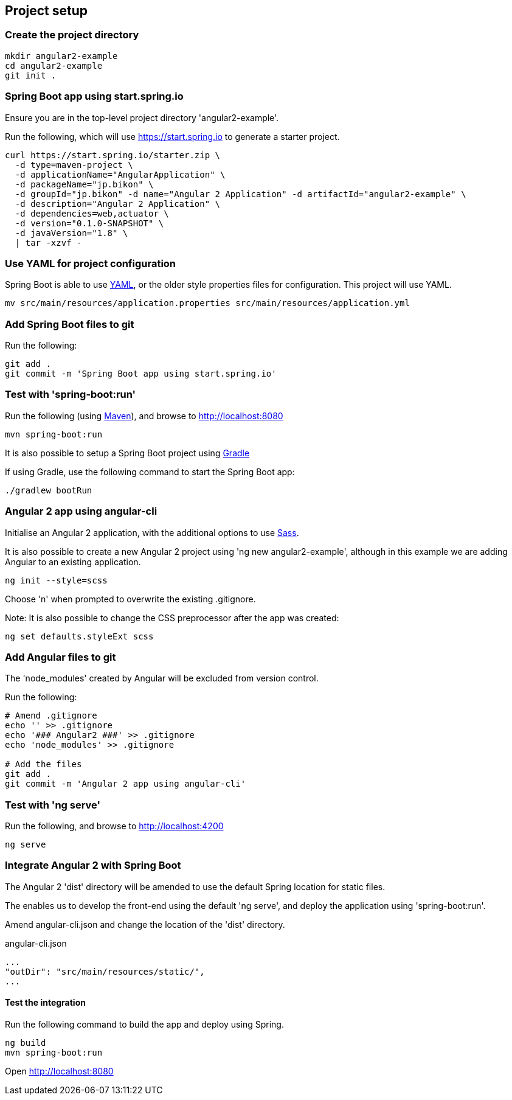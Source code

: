 == Project setup

=== Create the project directory

[source,bash]
----
mkdir angular2-example
cd angular2-example
git init .
----

=== Spring Boot app using start.spring.io

Ensure you are in the top-level project directory 'angular2-example'.

Run the following, which will use https://start.spring.io to generate a starter project.

[source,bash]
----
curl https://start.spring.io/starter.zip \
  -d type=maven-project \
  -d applicationName="AngularApplication" \
  -d packageName="jp.bikon" \
  -d groupId="jp.bikon" -d name="Angular 2 Application" -d artifactId="angular2-example" \
  -d description="Angular 2 Application" \
  -d dependencies=web,actuator \
  -d version="0.1.0-SNAPSHOT" \
  -d javaVersion="1.8" \
  | tar -xzvf -
----

=== Use YAML for project configuration

Spring Boot is able to use http://yaml.org[YAML], or the older style properties files for configuration. This project will use YAML.

[source,bash]
----
mv src/main/resources/application.properties src/main/resources/application.yml
----

=== Add Spring Boot files to git

Run the following:

[source,bash]
----
git add .
git commit -m 'Spring Boot app using start.spring.io'
----

=== Test with 'spring-boot:run'

Run the following (using http://maven.apache.org[Maven]), and browse to http://localhost:8080

[source,bash]
----
mvn spring-boot:run
----

It is also possible to setup a Spring Boot project using https://gradle.org[Gradle]

If using Gradle, use the following command to start the Spring Boot app:

[source,bash]
----
./gradlew bootRun
----

=== Angular 2 app using angular-cli

Initialise an Angular 2 application, with the additional options to use http://sass-lang.com[Sass].

It is also possible to create a new Angular 2 project using 'ng new angular2-example', although in this example we are adding Angular to an existing application.

[source,bash]
----
ng init --style=scss
----

Choose 'n' when prompted to overwrite the existing .gitignore.

Note: It is also possible to change the CSS preprocessor after the app was created:

[source,bash]
----
ng set defaults.styleExt scss
----

=== Add Angular files to git

The 'node_modules' created by Angular will be excluded from version control.

Run the following:

[source,bash]
----
# Amend .gitignore
echo '' >> .gitignore
echo '### Angular2 ###' >> .gitignore
echo 'node_modules' >> .gitignore

# Add the files
git add .
git commit -m 'Angular 2 app using angular-cli'
----

=== Test with 'ng serve'

Run the following, and browse to http://localhost:4200

[source,bash]
----
ng serve
----

=== Integrate Angular 2 with Spring Boot

The Angular 2 'dist' directory will be amended to use the default Spring location for static files.

The enables us to develop the front-end using the default 'ng serve', and deploy the application using 'spring-boot:run'.

Amend angular-cli.json and change the location of the 'dist' directory.

.angular-cli.json
[source,json]
----
...
"outDir": "src/main/resources/static/",
...
----

==== Test the integration

Run the following command to build the app and deploy using Spring.

[source,bash]
----
ng build
mvn spring-boot:run
----

Open http://localhost:8080[http://localhost:8080]

